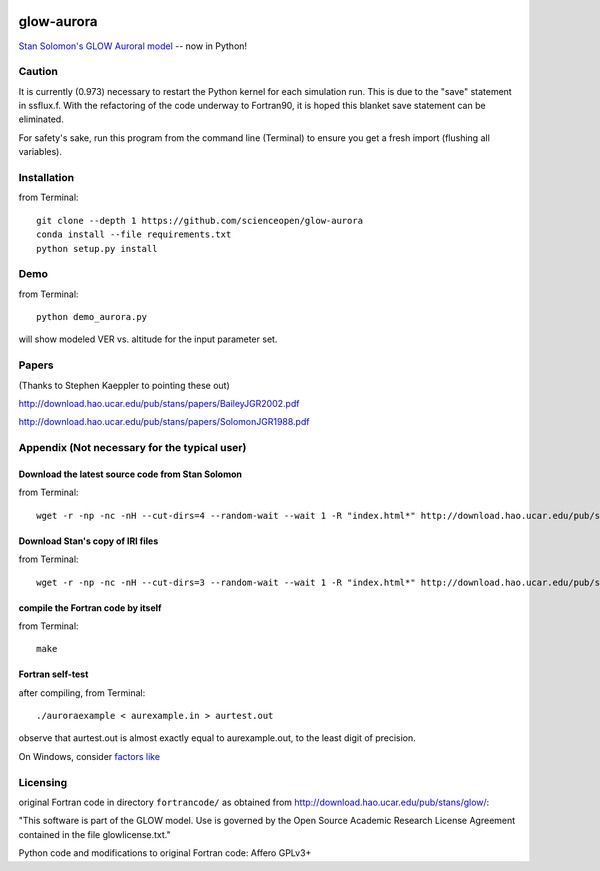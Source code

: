 .. image:: https://codeclimate.com/github/scienceopen/glowaurora/badges/gpa.svg
   :target: https://codeclimate.com/github/scienceopen/glowaurora
   :alt: Code Climate

=============
glow-aurora
=============
`Stan Solomon's  GLOW Auroral model <http://download.hao.ucar.edu/pub/stans/glow/>`_ -- now in Python!

.. image:: demo_out.png

.. image:: demo_in.png


Caution
=======
It is currently (0.973) necessary to restart the Python kernel for each simulation run. This is due to the "save" statement in ssflux.f.
With the refactoring of the code underway to Fortran90, it is hoped this blanket save statement can be eliminated.

For safety's sake, run this program from the command line (Terminal) to ensure you get a fresh import (flushing all variables).

Installation
============
from Terminal::

  git clone --depth 1 https://github.com/scienceopen/glow-aurora
  conda install --file requirements.txt
  python setup.py install


Demo
====
from Terminal::

  python demo_aurora.py

will show modeled VER vs. altitude for the input parameter set.


Papers
======
(Thanks to Stephen Kaeppler to pointing these out)

http://download.hao.ucar.edu/pub/stans/papers/BaileyJGR2002.pdf

http://download.hao.ucar.edu/pub/stans/papers/SolomonJGR1988.pdf

Appendix (Not necessary for the typical user)
=============================================
Download the latest source code from Stan Solomon
-------------------------------------------------
from Terminal::

  wget -r -np -nc -nH --cut-dirs=4 --random-wait --wait 1 -R "index.html*" http://download.hao.ucar.edu/pub/stans/glow/v0.973/

Download Stan's copy of IRI files
---------------------------------
from Terminal::

  wget -r -np -nc -nH --cut-dirs=3 --random-wait --wait 1 -R "index.html*" http://download.hao.ucar.edu/pub/stans/iri/


compile the Fortran code by itself
----------------------------------
from Terminal::

  make

Fortran self-test
-----------------
after compiling, from Terminal::

  ./auroraexample < aurexample.in > aurtest.out

observe that aurtest.out is almost exactly equal to aurexample.out, to the least digit of precision.

On Windows, consider `factors like <https://scivision.co/f2py-running-fortran-code-in-python-on-windows/>`_

Licensing
=========

original Fortran code in directory ``fortrancode/`` as obtained from http://download.hao.ucar.edu/pub/stans/glow/:

"This software is part of the GLOW model.  Use is governed by the Open Source Academic Research License 
Agreement contained in the file glowlicense.txt."


Python code and modifications to original Fortran code:  Affero GPLv3+
